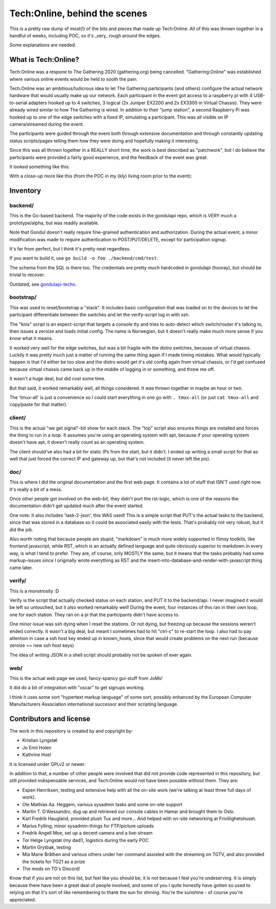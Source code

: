 Tech:Online, behind the scenes
==============================

This is a pretty raw dump of most(!) of the bits and pieces that made up
Tech:Online. All of this was thrown together in a handful of weeks,
including POC, so it's _very_ rough around the edges.

Some explanations are needed.

What is Tech:Online?
....................

Tech:Online was a respone to The Gathering 2020 (gathering.org) being
cancelled. "Gathering:Online" was established where various online events
would be held to sooth the pain.

Tech:Online was an ambitious/ludicrous idea to let The Gathering
participants (and others) configure the actual network hardware that would
usually make up our network. Each participant in the event got access to a
raspberry pi with 4 USB-to-serial adapters hooked up to 4 switches, 3
logical (2x Juniper EX2200 and 2x EX3300 in Virtual Chassis). They were
already wired similar to how The Gathering is wired. In addition to their
"jump station", a second Raspberry Pi was hooked up to one of the edge
switches with a fixed IP, simulating a participant. This was all visible on
IP camera/streamed during the event.

The participants were guided through the event both through extensive
documentation and through constantly updating status scripts/pages telling
them how they were doing and hopefully making it interesting.

Since this was all thrown together in a REALLY short time, the work is best
described as "patchwork", but I do believe the participants were provided a
fairly good experience, and the feedback of the event was great.

It looked something like this:

.. image:: doc/pics/techo.png

With a close-up more like this (from the POC in my (kly) living room prior
to the event):

.. image:: doc/poc.jpg

Inventory
.........

backend/
--------

This is the Go-based backend. The majority of the code exists in the
gondulapi repo, which is VERY much a prototype/alpha, but was readily
available.

Note that Gondul doesn't really require fine-grained authentication and
authorization. During the actual event, a minor modification was made to
require authentication to POST/PUT/DELETE, except for participation signup.

It's far from perfect, but I think it's pretty neat regardless.

If you want to build it, use ``go build -o foo ./backend/cmd/test``.

The schema from the SQL is there too. The credentials are pretty much
hardcoded in gondulapi (hooray), but should be trivial to recover.

Outdated, see `gondulapi-techo <https://github.com/gathering/gondulapi-techo>`__.

bootstrap/
----------

This was used to reset/bootstrap a "stack". It includes basic
configuration that was loaded on to the devices to let the participant
differentiate between the switches and let the verify-script log in with
ssh.

The "knis" script is an expect-script that targets a console tty and tries
to auto-detect which switch/router it's talking to, then issues a zeroize
and loads initial config. The name is Norwegian, but it doesn't really make
much more sense if you know what it means.

It worked very well for the edge switches, but was a bit fragile with the
distro switches, because of virtual chassis. Luckily it was pretty much
just a matter of running the same thing again if I made timing mistakes.
What would typically happen is that I'd either be too slow and the distro
would get it's old config again from virtual chassis, or I'd get confused
because virtual chassis came back up in the middle of logging in or
something, and threw me off.

It wasn't a huge deal, but did cost some time.

But that said, it worked remarkably well, all things considered. It was
thrown together in maybe an hour or two.

The 'tmux-all' is just a convenience so I could start everything in one go
with ``. tmux-all`` (or just ``cat tmux-all`` and copy/paste for that
matter).

client/
-------

This is the actual "we get signal"-bit show for each stack. The "top"
script also ensures things are installed and forces the thing to run in a
loop. It assumes you're using an operating system with apt, because if your
operating system doesn't have apt, it doesn't really count as an operating
system.

The client should've also had a bit for static IPs from the start, but it
didn't. I ended up writing a small script for that as well that just forced
the correct IP and gateway up, but that's not included (it never left the
pis).

doc/
----

This is where I did the original documentation and the first web page. It
contains a lot of stuff that ISN'T used right now. It's really a bit of a
mess.

Once other people got involved on the web-bit, they didn't port the
rst-logic, which is one of the reasons the documentation didn't get updated
much after the event started.

One note: It also includes 'task-2-json', this WAS used! This is a simple
script that PUT's the actual tasks to the backend, since that was stored in
a database so it could be associated easily with the tests. That's probably
not very robust, but it did the job.

Also worth noting that because people are stupid, "markdown" is much more
widely supported in flimsy toolkits, like frontend javascript, while RST,
which is an actually defined language and quite obviously superior to
markdown in every way, is what I tend to prefer. They are, of course, only
MOSTLY the same, but it means that the tasks probably had some
markup-issues since I originally wrote everything as RST and the
insert-into-database-and-render-with-javascript thing came later.

verify/
-------

This is a monstrosity :D

Verify is the script that actually checked status on each station, and PUT
it to the backend/api. I never imagined it would be left so untouched, but
it  also worked remarkably well! During the event, four instances of this
ran in their own loop, one for each station. They ran on a pi that the
participants didn't have access to.

One minor issue was ssh dying when I reset the stations. Or not dying, but
freezing up because the sessions weren't ended correctly. It wasn't a big
deal, but meant I sometimes had to hit "ctrl-c" to re-start the loop. I
also had to pay attention in case a ssh host key ended up in known_hosts,
since that would create problems on the next run (because zeroize == new
ssh host keys)

The idea of writing JSON in a shell script should probably not be spoken of
ever again.

web/
----

This is the actual web page we used, fancy-spancy gui-stuff from JoMs!

It did do a bit of integration with "oscar" to get signups working.

I think it uses some sort "hypertext markup language" of some sort,
possibly enhanced by the European Computer Manufacturers Association
international successor and their scripting language.

Contributors and license
........................

The work in this repository is created by and copyright by:

- Kristian Lyngstøl
- Jo Emil Holen
- Kathrine Hoel

It is licensed under GPLv2 or newer.

In addition to that, a number of other people were involved that did not
provide code represented in this repository, but still provided
indispensable services, and Tech:Online would not have been possible
without them. They are:

- Espen Henriksen, testing and extensive help with all the on-site work
  (we're talking at least three full days of work).
- Ole Mathias Aa. Heggem, various sysadmin tasks and some on-site support
- Martin T. D'Alessandro, dug up and retrieved our console cables in Hamar
  and brought them to Oslo.
- Karl Fredrik Haugland, provided plush Tux and more... And helped with
  on-site networking at Frivillighetshuset.
- Marius Fylling, minor sysadmin-things for FTP/picture uploads
- Fredrik Angell Moe, set up a decent camera and a live-stream
- Tor Helge Lyngstøl (my dad!), logistics during the early POC
- Martin Grytbak, testing
- Mia Marie Bråthen and various others under her command assisted with the
  streaming on TGTV, and also provided the tickets for TG21 as a prize
- The mods on TG's Discord!

Know that if you are not on this list, but feel like you should be, it is
not because I feel you're undeserving. It is simply because there have been
a great deal of people involved, and some of you I quite honestly have
gotten so used to relying on that it's sort of like remembering to thank
the sun for shining. You're the sunshine - of course you're appreciated.

